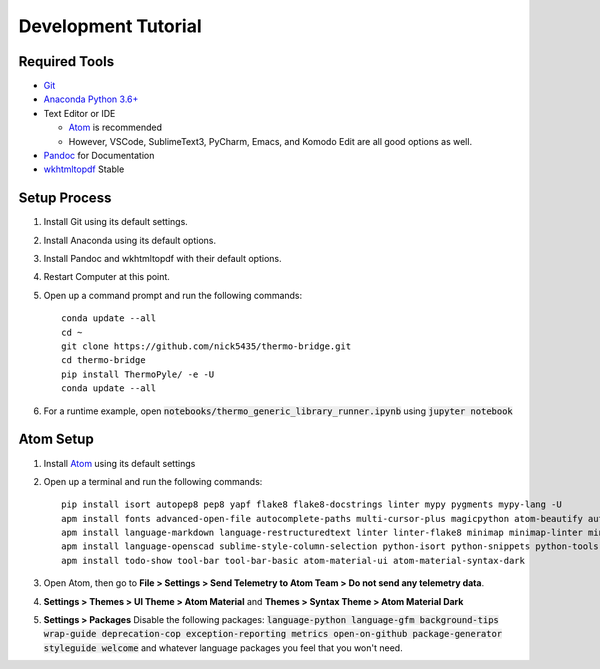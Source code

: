 .. highlight:: shell-session

####################
Development Tutorial
####################

Required Tools
==============

* `Git <https://git-scm.com/downloads>`_
* `Anaconda Python 3.6+ <https://www.continuum.io/downloads>`_
* Text Editor or IDE

  * `Atom <https://atom.io>`_ is recommended
  * However, VSCode, SublimeText3, PyCharm, Emacs, and Komodo Edit are all good options as well.

* `Pandoc <http://pandoc.org/installing.html>`_ for Documentation
* `wkhtmltopdf <http://wkhtmltopdf.org/downloads.html>`_ Stable

Setup Process
=============

#. Install Git using its default settings.
#. Install Anaconda using its default options.
#. Install Pandoc and wkhtmltopdf with their default options.
#. Restart Computer at this point.
#. Open up a command prompt and run the following commands::

    conda update --all
    cd ~
    git clone https://github.com/nick5435/thermo-bridge.git
    cd thermo-bridge
    pip install ThermoPyle/ -e -U
    conda update --all

#. For a runtime example, open :code:`notebooks/thermo_generic_library_runner.ipynb` using :code:`jupyter notebook`

Atom Setup
==========

#. Install `Atom <https://atom.io>`_ using its default settings
#. Open up a terminal and run the following commands::

    pip install isort autopep8 pep8 yapf flake8 flake8-docstrings linter mypy pygments mypy-lang -U
    apm install fonts advanced-open-file autocomplete-paths multi-cursor-plus magicpython atom-beautify autocomplete-python file-icons fonts
    apm install language-markdown language-restructuredtext linter linter-flake8 minimap minimap-linter minimap-find-and-replace
    apm install language-openscad sublime-style-column-selection python-isort python-snippets python-tools script swackets tabs-to-spaces
    apm install todo-show tool-bar tool-bar-basic atom-material-ui atom-material-syntax-dark

#. Open Atom, then go to **File > Settings > Send Telemetry to Atom Team > Do not send any telemetry data**.
#. **Settings > Themes > UI Theme > Atom Material** and **Themes > Syntax Theme > Atom Material Dark**
#. **Settings > Packages** Disable the following packages: :code:`language-python language-gfm background-tips wrap-guide deprecation-cop exception-reporting metrics open-on-github package-generator styleguide welcome` and whatever language packages you feel that you won't need.
